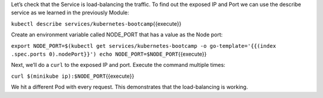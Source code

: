 Let’s check that the Service is load-balancing the traffic. To find out
the exposed IP and Port we can use the describe service as we learned in
the previously Module:

``kubectl describe services/kubernetes-bootcamp``\ {{execute}}

Create an environment variable called NODE\_PORT that has a value as the
Node port:

``export NODE_PORT=$(kubectl get services/kubernetes-bootcamp -o go-template='{{(index .spec.ports 0).nodePort}}') echo NODE_PORT=$NODE_PORT``\ {{execute}}

Next, we’ll do a ``curl`` to the exposed IP and port. Execute the
command multiple times:

``curl $(minikube ip):$NODE_PORT``\ {{execute}}

We hit a different Pod with every request. This demonstrates that the
load-balancing is working.
